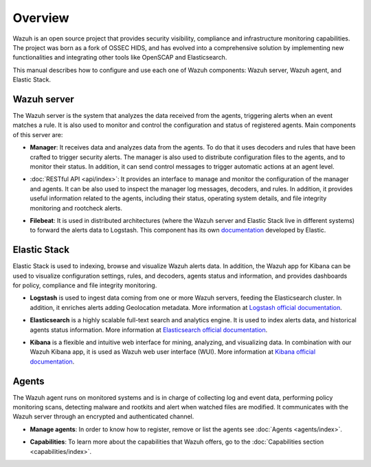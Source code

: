 .. _user_manual_overview:

Overview
========

Wazuh is an open source project that provides security visibility, compliance and infrastructure monitoring capabilities. The project was born as a fork of OSSEC HIDS, and has evolved into a comprehensive solution by implementing new functionalities and integrating other tools like OpenSCAP and Elasticsearch.

This manual describes how to configure and use each one of Wazuh components: Wazuh server, Wazuh agent, and Elastic Stack.

Wazuh server
------------

The Wazuh server is the system that analyzes the data received from the agents, triggering alerts when an event matches a rule. It is also used to monitor and control the configuration and status of registered agents. Main components of this server are:

- **Manager**: It receives data and analyzes data from the agents. To do that it uses decoders and rules that have been crafted to trigger security alerts. The manager is also used to distribute configuration files to the agents, and to monitor their status. In addition, it can send control messages to trigger automatic actions at an agent level.

+ :doc:`RESTful API <api/index>`: It provides an interface to manage and monitor the configuration of the manager and agents. It can be also used to inspect the manager log messages, decoders, and rules. In addition, it provides useful information related to the agents, including their status, operating system details, and file integrity monitoring and rootcheck alerts.

- **Filebeat**: It is used in distributed architectures (where the Wazuh server and Elastic Stack live in different systems) to forward the alerts data to Logstash. This component has its own `documentation <https://www.elastic.co/guide/en/beats/filebeat/current/filebeat-overview.html>`_ developed by Elastic.

Elastic Stack
-------------

Elastic Stack is used to indexing, browse and visualize Wazuh alerts data. In addition, the Wazuh app for Kibana can be used to visualize configuration settings, rules, and decoders, agents status and information, and provides dashboards for policy, compliance and file integrity monitoring.

- **Logstash** is used to ingest data coming from one or more Wazuh servers, feeding the Elasticsearch cluster. In addition, it enriches alerts adding Geolocation metadata. More information at `Logstash official documentation <https://www.elastic.co/guide/en/logstash/current/index.html>`_.

+ **Elasticsearch** is a highly scalable full-text search and analytics engine. It is used to index alerts data, and historical agents status information. More information at `Elasticsearch official documentation <https://www.elastic.co/guide/en/elasticsearch/reference/current/index.html>`_.

- **Kibana** is a flexible and intuitive web interface for mining, analyzing, and visualizing data. In combination with our Wazuh Kibana app, it is used as Wazuh web user interface (WUI). More information at `Kibana official documentation <https://www.elastic.co/guide/en/kibana/current/index.html>`_.

Agents
------

The Wazuh agent runs on monitored systems and is in charge of collecting log and event data, performing policy monitoring scans, detecting malware and rootkits and alert when watched files are modified. It communicates with the Wazuh server through an encrypted and authenticated channel.

- **Manage agents**: In order to know how to register, remove or list the agents see :doc:`Agents <agents/index>`.

+ **Capabilities**: To learn more about the capabilities that Wazuh offers, go to the :doc:`Capabilities section <capabilities/index>`.
